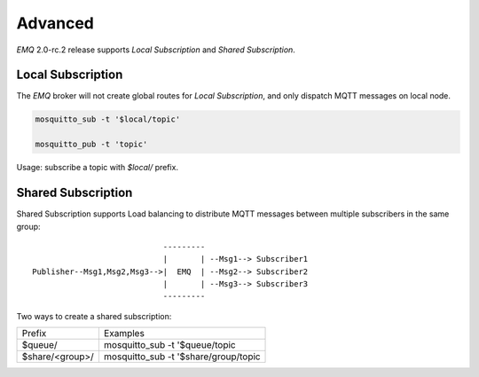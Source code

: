 
.. _advanced:

========
Advanced
========

*EMQ* 2.0-rc.2 release supports `Local Subscription` and `Shared Subscription`.

------------------
Local Subscription
------------------

The *EMQ* broker will not create global routes for `Local Subscription`, and only dispatch MQTT messages on local node.

.. code-block:: shell

    mosquitto_sub -t '$local/topic'

    mosquitto_pub -t 'topic'

Usage: subscribe a topic with `$local/` prefix.

-------------------
Shared Subscription
-------------------

Shared Subscription supports Load balancing to distribute MQTT messages between multiple subscribers in the same group::

                                ---------
                                |       | --Msg1--> Subscriber1
    Publisher--Msg1,Msg2,Msg3-->|  EMQ  | --Msg2--> Subscriber2
                                |       | --Msg3--> Subscriber3
                                ---------

Two ways to create a shared subscription:

+-----------------+-------------------------------------------+
|  Prefix         | Examples                                  |
+-----------------+-------------------------------------------+
| $queue/         | mosquitto_sub -t '$queue/topic            |
+-----------------+-------------------------------------------+
| $share/<group>/ | mosquitto_sub -t '$share/group/topic      |
+-----------------+-------------------------------------------+


